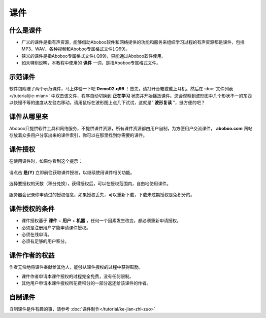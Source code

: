 ====
课件
====

什么是课件
==========
* 广义的课件是指有声资源，能够借助Aboboo软件和网络提供的功能和服务来组织学习过程的有声资源都是课件，包括MP3、WAV、各种视频和Aboboo专属格式文件(.Q99)。
* 狭义的课件是指Aboboo专属格式文件(.Q99)，只能通过Aboboo软件使用。
* 如未特别说明，本教程中使用的 **课件** 一词，是指Aboboo专属格式文件。

示范课件
========

软件包附赠了两个示范课件，马上体验一下吧  **Demo02.q99** ！首先，请打开音箱或戴上耳机。然后在 :doc:`文件列表</tutorial/jie-mian>` 中双击该文件，程序自动切换到 **正在学习** 状态并开始播放课件。您会观察到波形图中几个形状不一的东西以快慢不等的速度从左往右移动，请用鼠标在波形图上点几下试试，这就是“ **波形复读** ”，挺方便的吧？

.. image:: /images/P01.PNG


课件从哪里来
=============
Aboboo只提供软件工具和网络服务，不提供课件资源，所有课件资源都由用户自制，为方便用户交流课件， **aboboo.com** 网站存放着众多用户分享出来的课件索引，你可以在那里找到你需要的课件。

课件授权
========
在使用课件时，如果你看到这个提示：

  .. image:: /images/P1020.PNG

请点击 **是(Y)** 立即前往获取课件授权，以继续使用课件相关功能。

  .. image:: /images/P1021.PNG
    :width: 500px

选择要授权的天数（积分兑换），获得授权后，可以在授权范围内，自由地使用课件。

  .. image:: /images/P1022.PNG
    :width: 500px

服务器会记录你申请过的授权信息，如果授权丢失，可以重新下载，下载未过期授权是免积分的。

  .. image:: /images/P1023.PNG
    :width: 500px


课件授权的条件
==============
* 课件授权基于 **课件** + **用户** + **机器** ，任何一个因素发生改变，都必须重新申请授权。
* 必须是注册用户才能申请课件授权。
* 必须在线申请。
* 必须有足够的用户积分。

课件作者的权益
==============
作者无偿地将课件奉献给其他人，能够从课件授权的过程中获得鼓励。

* 课件作者申请本课件授权的过程完全免费，没有任何限制。
* 其他用户申请本课件授权所花费积分的一部分返还给该课件的作者。


自制课件
========
自制课件是件有趣的事，请参考 :doc:`课件制作</tutorial/ke-jian-zhi-zuo>` 
